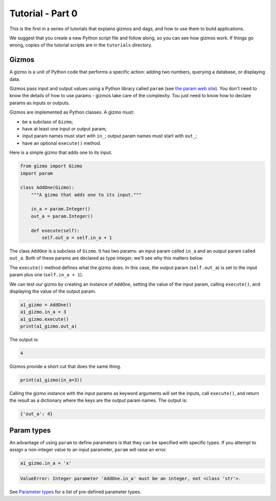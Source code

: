 Tutorial - Part 0
=================

This is the first in a series of tutorials that explains gizmos and dags,
and how to use them to build applications.

We suggest that you create a new Python script file and follow along,
so you can see how gizmos work.
If things go wrong, copies of the tutorial scripts are in the ``tutorials``
directory.

Gizmos
------

A gizmo is a unit of Python code that performs a specific action:
adding two numbers, querying a database, or displaying data.

Gizmos pass input and output values using a Python library called ``param``
(see `the param web site <https://param.holoviz.org>`_). You don't need to
know the details of how to use params - gizmos take care of the complexity.
Tou just need to know how to declare params as inputs or outputs.

Gizmos are implemented as Python classes. A gizmo must:

* be a subclass of ``Gizmo``;
* have at least one input or output param;
* input param names must start with ``in_``; output param names must start with ``out_``;
* have an optional ``execute()`` method.

Here is a simple gizmo that adds one to its input.

.. code-block:: python

    from gizmo import Gizmo
    import param

    class AddOne(Gizmo):
        """A gizmo that adds one to its input."""

        in_a = param.Integer()
        out_a = param.Integer()

        def execute(self):
            self.out_a = self.in_a + 1

The class ``AddOne`` is a subclass of ``Gizmo``. It has two params:
an input param called ``in_a`` and an output param called ``out_a``.
Both of these params are declared as type integer; we'll see why this matters
below.

The ``execute()`` method defines what the gizmo does. In this case, the output
param (``self.out_a``) is set to the input param plus one (``self.in_a + 1``).

We can test our gizmo by creating an instance of ``AddOne``, setting the
value of the input param, calling ``execute()``, and displaying the value of
the output param.

.. code-block:: python

    a1_gizmo = AddOne()
    a1_gizmo.in_a = 3
    a1_gizmo.execute()
    print(a1_gizmo.out_a)

The output is:

.. code-block:: text

    4

Gizmos provide a short cut that does the same thing.

.. code-block:: python

    print(a1_gizmo(in_a=3))

Calling the gizmo instance with the input params as keyword arguments will
set the inputs, call ``execute()``, and return the result as a dictionary
where the keys are the output param names. The output is:

.. code-block:: text

    {'out_a': 4}

Param types
-----------

An advantage of using ``param`` to define parameters is that they can be
specified with specific types. If you attempt to assign a non-integer value
to an input parameter, ``param`` will raise an error.

.. code-block:: python

    a1_gizmo.in_a = 'x'

.. code-block:: text

    ValueError: Integer parameter 'AddOne.in_a' must be an integer, not <class 'str'>.

See `Parameter types <https://param.holoviz.org/user_guide/Parameter_Types.html>`_
for a list of pre-defined parameter types.
